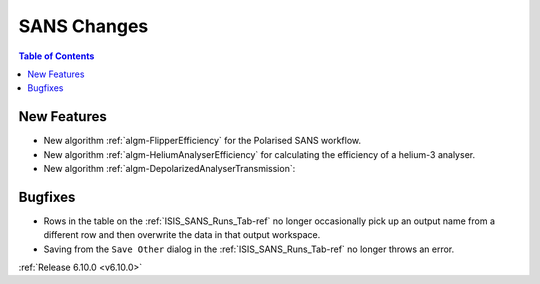 ============
SANS Changes
============

.. contents:: Table of Contents
   :local:

New Features
------------
- New algorithm :ref:`algm-FlipperEfficiency` for the Polarised SANS workflow.
- New algorithm :ref:`algm-HeliumAnalyserEfficiency` for calculating the efficiency of a helium-3 analyser.
- New algorithm :ref:`algm-DepolarizedAnalyserTransmission`:

.. figure::  ../../images/6_10_release/depolarized-analyser-transmission-algo.png
   :width: 400px

Bugfixes
--------
- Rows in the table on the :ref:`ISIS_SANS_Runs_Tab-ref` no longer occasionally pick up an output name from a different row and then overwrite the data in that output workspace.
- Saving from the ``Save Other`` dialog in the :ref:`ISIS_SANS_Runs_Tab-ref` no longer throws an error.

:ref:`Release 6.10.0 <v6.10.0>`

